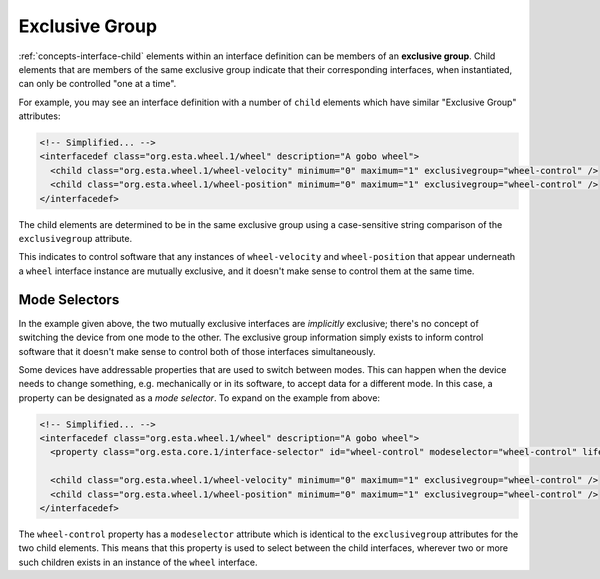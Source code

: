 .. _concepts-exclusive-group:

###############
Exclusive Group
###############

:ref:`concepts-interface-child` elements within an interface definition can be members of an
**exclusive group**. Child elements that are members of the same exclusive group indicate that
their corresponding interfaces, when instantiated, can only be controlled "one at a time".

For example, you may see an interface definition with a number of ``child`` elements which have
similar "Exclusive Group" attributes:

.. code-block:: xml

    <!-- Simplified... -->
    <interfacedef class="org.esta.wheel.1/wheel" description="A gobo wheel">
      <child class="org.esta.wheel.1/wheel-velocity" minimum="0" maximum="1" exclusivegroup="wheel-control" />
      <child class="org.esta.wheel.1/wheel-position" minimum="0" maximum="1" exclusivegroup="wheel-control" />
    </interfacedef>

The child elements are determined to be in the same exclusive group using a case-sensitive string
comparison of the ``exclusivegroup`` attribute.

This indicates to control software that any instances of ``wheel-velocity`` and ``wheel-position``
that appear underneath a ``wheel`` interface instance are mutually exclusive, and it doesn't make
sense to control them at the same time.

**************
Mode Selectors
**************

In the example given above, the two mutually exclusive interfaces are *implicitly* exclusive;
there's no concept of switching the device from one mode to the other. The exclusive group
information simply exists to inform control software that it doesn't make sense to control both of
those interfaces simultaneously.

Some devices have addressable properties that are used to switch between modes. This can happen
when the device needs to change something, e.g. mechanically or in its software, to accept data for
a different mode. In this case, a property can be designated as a *mode selector*. To expand on the
example from above:

.. code-block:: xml

    <!-- Simplified... -->
    <interfacedef class="org.esta.wheel.1/wheel" description="A gobo wheel">
      <property class="org.esta.core.1/interface-selector" id="wheel-control" modeselector="wheel-control" lifetime="runtime" access="readwrite" />

      <child class="org.esta.wheel.1/wheel-velocity" minimum="0" maximum="1" exclusivegroup="wheel-control" />
      <child class="org.esta.wheel.1/wheel-position" minimum="0" maximum="1" exclusivegroup="wheel-control" />
    </interfacedef>

The ``wheel-control`` property has a ``modeselector`` attribute which is identical to the
``exclusivegroup`` attributes for the two child elements. This means that this property is used to
select between the child interfaces, wherever two or more such children exists in an instance of
the ``wheel`` interface.
